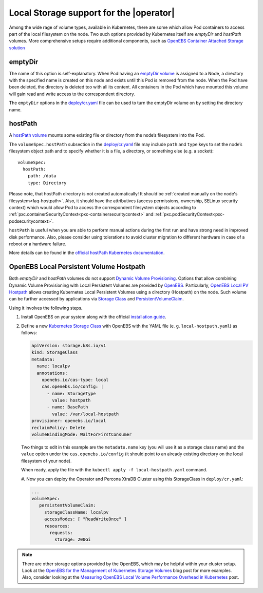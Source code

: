 .. _storage-local:

Local Storage support for the |operator|
=====================================================================

Among the wide rage of volume types, available in Kubernetes, there are
some which allow Pod containers to access part of the local filesystem on
the node. Two such options provided by Kubernetes itself are *emptyDir* and
*hostPath* volumes. More comprehensive setups require additional components,
such as `OpenEBS Container Attached Storage solution <https://openebs.io/>`_

.. _storage-emptydir:

emptyDir
--------

The name of this option is self-explanatory. When Pod having an
`emptyDir
volume <https://kubernetes.io/docs/concepts/storage/volumes/#emptydir>`__
is assigned to a Node, a directory with the specified name is created on
this node and exists until this Pod is removed from the node. When the
Pod have been deleted, the directory is deleted too with all its
content. All containers in the Pod which have mounted this volume will
gain read and write access to the correspondent directory.

The ``emptyDir`` options in the
`deploy/cr.yaml <https://github.com/percona/percona-xtradb-cluster-operator/blob/main/deploy/cr.yaml>`__
file can be used to turn the emptyDir volume on by setting the directory
name.

.. _storage-hostpath:

hostPath
--------

A `hostPath
volume <https://kubernetes.io/docs/concepts/storage/volumes/#hostpath>`__
mounts some existing file or directory from the node’s filesystem into
the Pod.

The ``volumeSpec.hostPath`` subsection in the
`deploy/cr.yaml <https://github.com/percona/percona-xtradb-cluster-operator/blob/main/deploy/cr.yaml>`__
file may include ``path`` and ``type`` keys to set the node’s filesystem
object path and to specify whether it is a file, a directory, or
something else (e.g. a socket):

::

    volumeSpec:
      hostPath:
        path: /data
        type: Directory

Please note, that hostPath directory is not created automatically! It
should be :ref:`created manually on the node's filesystem<faq-hostpath>`.
Also, it should have the attributives (access permissions, ownership, SELinux
security context) which would allow Pod to access the correspondent filesystem
objects according to :ref:`pxc.containerSecurityContext<pxc-containersecuritycontext>`
and :ref:`pxc.podSecurityContext<pxc-podsecuritycontext>`.

``hostPath`` is useful when you are able to perform manual actions
during the first run and have strong need in improved disk performance.
Also, please consider using tolerations to avoid cluster migration to
different hardware in case of a reboot or a hardware failure.

More details can be found in the `official hostPath Kubernetes
documentation <https://kubernetes.io/docs/concepts/storage/volumes/#hostpath>`__.

.. _storage-openebs:

OpenEBS Local Persistent Volume Hostpath
----------------------------------------

Both  *emptyDir* and *hostPath* volumes do not support `Dynamic Volume Provisioning <https://kubernetes.io/docs/concepts/storage/dynamic-provisioning/>`_.
Options that allow combining Dynamic Volume Provisioning with Local Persistent
Volumes are provided by `OpenEBS <https://openebs.io>`__. Particularly,
`OpenEBS Local PV Hostpath <https://openebs.io/docs/user-guides/localpv-hostpath>`_ allows creating Kubernetes Local Persistent Volumes
using a directory (Hostpath) on the node. Such volume can be further accessed by
applications via `Storage Class <https://kubernetes.io/docs/concepts/storage/storage-classes/>`_
and `PersistentVolumeClaim <https://kubernetes.io/docs/concepts/storage/persistent-volumes/>`_.

Using it involves the following steps.

#. Install OpenEBS on your system along with the official `installation guide <https://openebs.io/docs/user-guides/installation>`_.

#. Define a new `Kubernetes Storage Class <https://kubernetes.io/docs/concepts/storage/storage-classes/>`_
   with OpenEBS with the YAML file (e. g. ``local-hostpath.yaml``) as follows:
   
   .. code:: yaml
   
      apiVersion: storage.k8s.io/v1
      kind: StorageClass
      metadata:
        name: localpv
        annotations:
          openebs.io/cas-type: local
          cas.openebs.io/config: |
            - name: StorageType
              value: hostpath
            - name: BasePath
              value: /var/local-hostpath
      provisioner: openebs.io/local
      reclaimPolicy: Delete
      volumeBindingMode: WaitForFirstConsumer

   Two things to edit in this example are the ``metadata.name`` key (you will
   use it as a storage class name) and  the ``value`` option under the
   ``cas.openebs.io/config`` (it should point to an already existing directory
   on the local filesystem of your node).
   
   When ready, apply the file with the ``kubectl apply -f local-hostpath.yaml``
   command.
   
   #. Now you can deploy the Operator and Percona XtraDB Cluster using this
   StorageClass in ``deploy/cr.yaml``:
   
   .. code:: yaml
   
      ...
      volumeSpec:
         persistentVolumeClaim:
           storageClassName: localpv
           accessModes: [ "ReadWriteOnce" ]
           resources:
             requests:
               storage: 200Gi

.. note:: There are other storage options provided by the OpenEBS, which may
   be helpful within your cluster setup. Look at the `OpenEBS for the Management of Kubernetes Storage Volumes <https://www.percona.com/blog/2020/11/09/openebs-for-the-management-of-kubernetes-storage-volumes/>`_ blog post for more examples. Also, consider
   looking at the `Measuring OpenEBS Local Volume Performance Overhead in Kubernetes <https://www.percona.com/blog/2020/11/12/measuring-openebs-local-volume-performance-overhead-in-kubernetes/>`_ post.

